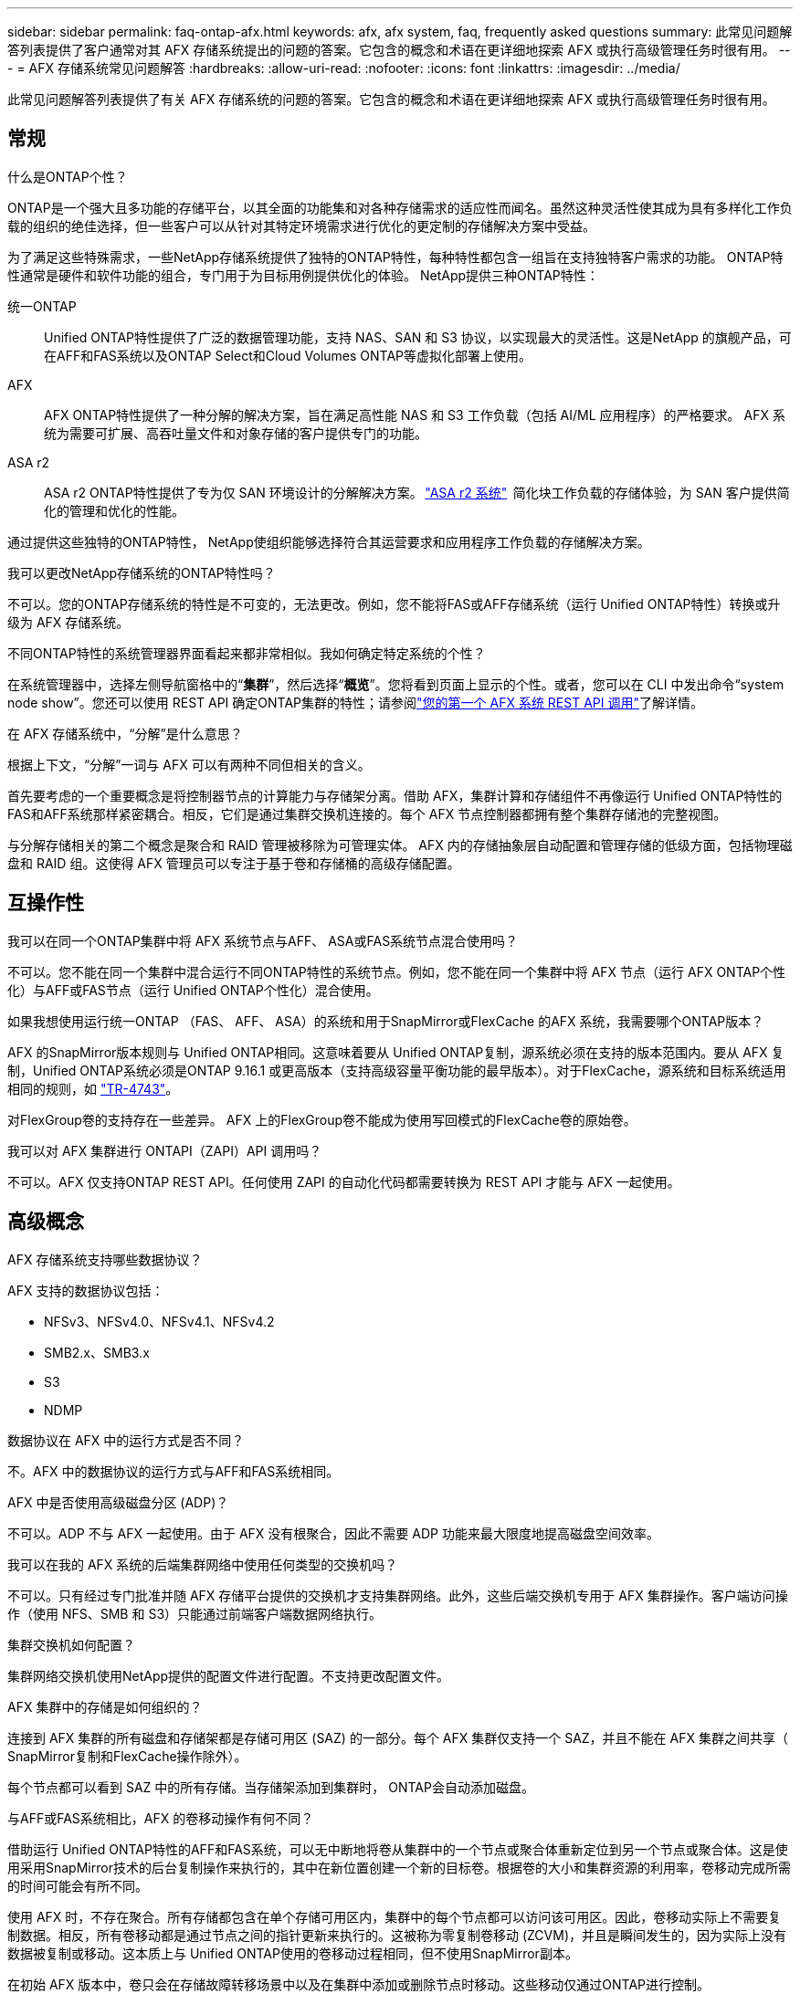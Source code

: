 ---
sidebar: sidebar 
permalink: faq-ontap-afx.html 
keywords: afx, afx system, faq, frequently asked questions 
summary: 此常见问题解答列表提供了客户通常对其 AFX 存储系统提出的问题的答案。它包含的概念和术语在更详细地探索 AFX 或执行高级管理任务时很有用。 
---
= AFX 存储系统常见问题解答
:hardbreaks:
:allow-uri-read: 
:nofooter: 
:icons: font
:linkattrs: 
:imagesdir: ../media/


[role="lead"]
此常见问题解答列表提供了有关 AFX 存储系统的问题的答案。它包含的概念和术语在更详细地探索 AFX 或执行高级管理任务时很有用。



== 常规

.什么是ONTAP个性？
ONTAP是一个强大且多功能的存储平台，以其全面的功能集和对各种存储需求的适应性而闻名。虽然这种灵活性使其成为具有多样化工作负载的组织的绝佳选择，但一些客户可以从针对其特定环境需求进行优化的更定制的存储解决方案中受益。

为了满足这些特殊需求，一些NetApp存储系统提供了独特的ONTAP特性，每种特性都包含一组旨在支持独特客户需求的功能。  ONTAP特性通常是硬件和软件功能的组合，专门用于为目标用例提供优化的体验。  NetApp提供三种ONTAP特性：

统一ONTAP:: Unified ONTAP特性提供了广泛的数据管理功能，支持 NAS、SAN 和 S3 协议，以实现最大的灵活性。这是NetApp 的旗舰产品，可在AFF和FAS系统以及ONTAP Select和Cloud Volumes ONTAP等虚拟化部署上使用。
AFX:: AFX ONTAP特性提供了一种分解的解决方案，旨在满足高性能 NAS 和 S3 工作负载（包括 AI/ML 应用程序）的严格要求。  AFX 系统为需要可扩展、高吞吐量文件和对象存储的客户提供专门的功能。
ASA r2:: ASA r2 ONTAP特性提供了专为仅 SAN 环境设计的分解解决方案。 https://docs.netapp.com/us-en/asa-r2/["ASA r2 系统"^]  简化块工作负载的存储体验，为 SAN 客户提供简化的管理和优化的性能。


通过提供这些独特的ONTAP特性， NetApp使组织能够选择符合其运营要求和应用程序工作负载的存储解决方案。

.我可以更改NetApp存储系统的ONTAP特性吗？
不可以。您的ONTAP存储系统的特性是不可变的，无法更改。例如，您不能将FAS或AFF存储系统（运行 Unified ONTAP特性）转换或升级为 AFX 存储系统。

.不同ONTAP特性的系统管理器界面看起来都非常相似。我如何确定特定系统的个性？
在系统管理器中，选择左侧导航窗格中的“*集群*”，然后选择“*概览*”。您将看到页面上显示的个性。或者，您可以在 CLI 中发出命令“system node show”。您还可以使用 REST API 确定ONTAP集群的特性；请参阅link:./rest/first-call.html["您的第一个 AFX 系统 REST API 调用"]了解详情。

.在 AFX 存储系统中，“分解”是什么意思？
根据上下文，“分解”一词与 AFX 可以有两种不同但相关的含义。

首先要考虑的一个重要概念是将控制器节点的计算能力与存储架分离。借助 AFX，集群计算和存储组件不再像运行 Unified ONTAP特性的FAS和AFF系统那样紧密耦合。相反，它们是通过集群交换机连接的。每个 AFX 节点控制器都拥有整个集群存储池的完整视图。

与分解存储相关的第二个概念是聚合和 RAID 管理被移除为可管理实体。 AFX 内的存储抽象层自动配置和管理存储的低级方面，包括物理磁盘和 RAID 组。这使得 AFX 管理员可以专注于基于卷和存储桶的高级存储配置。



== 互操作性

.我可以在同一个ONTAP集群中将 AFX 系统节点与AFF、 ASA或FAS系统节点混合使用吗？
不可以。您不能在同一个集群中混合运行不同ONTAP特性的系统节点。例如，您不能在同一个集群中将 AFX 节点（运行 AFX ONTAP个性化）与AFF或FAS节点（运行 Unified ONTAP个性化）混合使用。

.如果我想使用运行统一ONTAP （FAS、 AFF、 ASA）的系统和用于SnapMirror或FlexCache 的AFX 系统，我需要哪个ONTAP版本？
AFX 的SnapMirror版本规则与 Unified ONTAP相同。这意味着要从 Unified ONTAP复制，源系统必须在支持的版本范围内。要从 AFX 复制，Unified ONTAP系统必须是ONTAP 9.16.1 或更高版本（支持高级容量平衡功能的最早版本）。对于FlexCache，源系统和目标系统适用相同的规则，如 https://www.netapp.com/pdf.html?item=/media/7336-tr4743.pdf["TR-4743"^]。

对FlexGroup卷的支持存在一些差异。  AFX 上的FlexGroup卷不能成为使用写回模式的FlexCache卷的原始卷。

.我可以对 AFX 集群进行 ONTAPI（ZAPI）API 调用吗？
不可以。AFX 仅支持ONTAP REST API。任何使用 ZAPI 的自动化代码都需要转换为 REST API 才能与 AFX 一起使用。



== 高级概念

.AFX 存储系统支持哪些数据协议？
AFX 支持的数据协议包括：

* NFSv3、NFSv4.0、NFSv4.1、NFSv4.2
* SMB2.x、SMB3.x
* S3
* NDMP


.数据协议在 AFX 中的运行方式是否不同？
不。AFX 中的数据协议的运行方式与AFF和FAS系统相同。

.AFX 中是否使用高级磁盘分区 (ADP)？
不可以。ADP 不与 AFX 一起使用。由于 AFX 没有根聚合，因此不需要 ADP 功能来最大限度地提高磁盘空间效率。

.我可以在我的 AFX 系统的后端集群网络中使用任何类型的交换机吗？
不可以。只有经过专门批准并随 AFX 存储平台提供的交换机才支持集群网络。此外，这些后端交换机专用于 AFX 集群操作。客户端访问操作（使用 NFS、SMB 和 S3）只能通过前端客户端数据网络执行。

.集群交换机如何配置？
集群网络交换机使用NetApp提供的配置文件进行配置。不支持更改配置文件。

.AFX 集群中的存储是如何组织的？
连接到 AFX 集群的所有磁盘和存储架都是存储可用区 (SAZ) 的一部分。每个 AFX 集群仅支持一个 SAZ，并且不能在 AFX 集群之间共享（ SnapMirror复制和FlexCache操作除外）。

每个节点都可以看到 SAZ 中的所有存储。当存储架添加到集群时， ONTAP会自动添加磁盘。

.与AFF或FAS系统相比，AFX 的卷移动操作有何不同？
借助运行 Unified ONTAP特性的AFF和FAS系统，可以无中断地将卷从集群中的一个节点或聚合体重新定位到另一个节点或聚合体。这是使用采用SnapMirror技术的后台复制操作来执行的，其中在新位置创建一个新的目标卷。根据卷的大小和集群资源的利用率，卷移动完成所需的时间可能会有所不同。

使用 AFX 时，不存在聚合。所有存储都包含在单个存储可用区内，集群中的每个节点都可以访问该可用区。因此，卷移动实际上不需要复制数据。相反，所有卷移动都是通过节点之间的指针更新来执行的。这被称为零复制卷移动 (ZCVM)，并且是瞬间发生的，因为实际上没有数据被复制或移动。这本质上与 Unified ONTAP使用的卷移动过程相同，但不使用SnapMirror副本。

在初始 AFX 版本中，卷只会在存储故障转移场景中以及在集群中添加或删除节点时移动。这些移动仅通过ONTAP进行控制。

.AFX 如何确定在 SAZ 中放置数据的位置？
AFX 包含一项称为自动拓扑管理 (ATM) 的功能，可响应系统和用户对象的不平衡。 ATM 的主要目标是平衡 AFX 集群中的卷。当检测到不平衡时，会触发内部作业以在活动节点之间均匀分布数据。使用 ZCVM 重新分配数据，只需复制和更新对象元数据。
